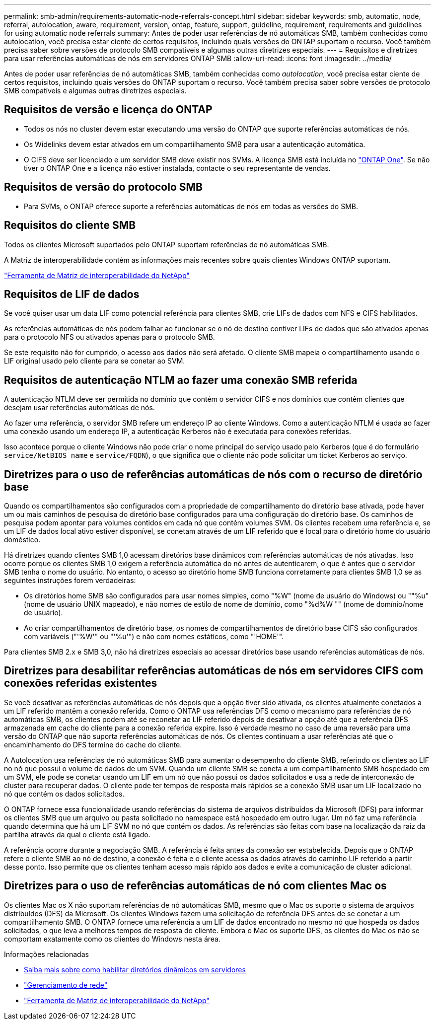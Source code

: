 ---
permalink: smb-admin/requirements-automatic-node-referrals-concept.html 
sidebar: sidebar 
keywords: smb, automatic, node, referral, autolocation, aware, requirement, version, ontap, feature, support, guideline, requirement, requirements and guidelines for using automatic node referrals 
summary: Antes de poder usar referências de nó automáticas SMB, também conhecidas como autolocation, você precisa estar ciente de certos requisitos, incluindo quais versões do ONTAP suportam o recurso. Você também precisa saber sobre versões de protocolo SMB compatíveis e algumas outras diretrizes especiais. 
---
= Requisitos e diretrizes para usar referências automáticas de nós em servidores ONTAP SMB
:allow-uri-read: 
:icons: font
:imagesdir: ../media/


[role="lead"]
Antes de poder usar referências de nó automáticas SMB, também conhecidas como _autolocation_, você precisa estar ciente de certos requisitos, incluindo quais versões do ONTAP suportam o recurso. Você também precisa saber sobre versões de protocolo SMB compatíveis e algumas outras diretrizes especiais.



== Requisitos de versão e licença do ONTAP

* Todos os nós no cluster devem estar executando uma versão do ONTAP que suporte referências automáticas de nós.
* Os Widelinks devem estar ativados em um compartilhamento SMB para usar a autenticação automática.
* O CIFS deve ser licenciado e um servidor SMB deve existir nos SVMs. A licença SMB está incluída no link:../system-admin/manage-licenses-concept.html#licenses-included-with-ontap-one["ONTAP One"]. Se não tiver o ONTAP One e a licença não estiver instalada, contacte o seu representante de vendas.




== Requisitos de versão do protocolo SMB

* Para SVMs, o ONTAP oferece suporte a referências automáticas de nós em todas as versões do SMB.




== Requisitos do cliente SMB

Todos os clientes Microsoft suportados pelo ONTAP suportam referências de nó automáticas SMB.

A Matriz de interoperabilidade contém as informações mais recentes sobre quais clientes Windows ONTAP suportam.

link:http://mysupport.netapp.com/matrix["Ferramenta de Matriz de interoperabilidade do NetApp"^]



== Requisitos de LIF de dados

Se você quiser usar um data LIF como potencial referência para clientes SMB, crie LIFs de dados com NFS e CIFS habilitados.

As referências automáticas de nós podem falhar ao funcionar se o nó de destino contiver LIFs de dados que são ativados apenas para o protocolo NFS ou ativados apenas para o protocolo SMB.

Se este requisito não for cumprido, o acesso aos dados não será afetado. O cliente SMB mapeia o compartilhamento usando o LIF original usado pelo cliente para se conetar ao SVM.



== Requisitos de autenticação NTLM ao fazer uma conexão SMB referida

A autenticação NTLM deve ser permitida no domínio que contém o servidor CIFS e nos domínios que contêm clientes que desejam usar referências automáticas de nós.

Ao fazer uma referência, o servidor SMB refere um endereço IP ao cliente Windows. Como a autenticação NTLM é usada ao fazer uma conexão usando um endereço IP, a autenticação Kerberos não é executada para conexões referidas.

Isso acontece porque o cliente Windows não pode criar o nome principal do serviço usado pelo Kerberos (que é do formulário `service/NetBIOS name` e `service/FQDN`), o que significa que o cliente não pode solicitar um ticket Kerberos ao serviço.



== Diretrizes para o uso de referências automáticas de nós com o recurso de diretório base

Quando os compartilhamentos são configurados com a propriedade de compartilhamento do diretório base ativada, pode haver um ou mais caminhos de pesquisa do diretório base configurados para uma configuração do diretório base. Os caminhos de pesquisa podem apontar para volumes contidos em cada nó que contém volumes SVM. Os clientes recebem uma referência e, se um LIF de dados local ativo estiver disponível, se conetam através de um LIF referido que é local para o diretório home do usuário doméstico.

Há diretrizes quando clientes SMB 1,0 acessam diretórios base dinâmicos com referências automáticas de nós ativadas. Isso ocorre porque os clientes SMB 1,0 exigem a referência automática do nó antes de autenticarem, o que é antes que o servidor SMB tenha o nome do usuário. No entanto, o acesso ao diretório home SMB funciona corretamente para clientes SMB 1,0 se as seguintes instruções forem verdadeiras:

* Os diretórios home SMB são configurados para usar nomes simples, como "%W" (nome de usuário do Windows) ou ""%u" (nome de usuário UNIX mapeado), e não nomes de estilo de nome de domínio, como "%d%W "" (nome de domínio/nome de usuário).
* Ao criar compartilhamentos de diretório base, os nomes de compartilhamentos de diretório base CIFS são configurados com variáveis ("'%W'" ou "'%u'") e não com nomes estáticos, como "'HOME'".


Para clientes SMB 2.x e SMB 3,0, não há diretrizes especiais ao acessar diretórios base usando referências automáticas de nós.



== Diretrizes para desabilitar referências automáticas de nós em servidores CIFS com conexões referidas existentes

Se você desativar as referências automáticas de nós depois que a opção tiver sido ativada, os clientes atualmente conetados a um LIF referido mantêm a conexão referida. Como o ONTAP usa referências DFS como o mecanismo para referências de nó automáticas SMB, os clientes podem até se reconetar ao LIF referido depois de desativar a opção até que a referência DFS armazenada em cache do cliente para a conexão referida expire. Isso é verdade mesmo no caso de uma reversão para uma versão do ONTAP que não suporta referências automáticas de nós. Os clientes continuam a usar referências até que o encaminhamento do DFS termine do cache do cliente.

A Autolocation usa referências de nó automáticas SMB para aumentar o desempenho do cliente SMB, referindo os clientes ao LIF no nó que possui o volume de dados de um SVM. Quando um cliente SMB se coneta a um compartilhamento SMB hospedado em um SVM, ele pode se conetar usando um LIF em um nó que não possui os dados solicitados e usa a rede de interconexão de cluster para recuperar dados. O cliente pode ter tempos de resposta mais rápidos se a conexão SMB usar um LIF localizado no nó que contém os dados solicitados.

O ONTAP fornece essa funcionalidade usando referências do sistema de arquivos distribuídos da Microsoft (DFS) para informar os clientes SMB que um arquivo ou pasta solicitado no namespace está hospedado em outro lugar. Um nó faz uma referência quando determina que há um LIF SVM no nó que contém os dados. As referências são feitas com base na localização da raiz da partilha através da qual o cliente está ligado.

A referência ocorre durante a negociação SMB. A referência é feita antes da conexão ser estabelecida. Depois que o ONTAP refere o cliente SMB ao nó de destino, a conexão é feita e o cliente acessa os dados através do caminho LIF referido a partir desse ponto. Isso permite que os clientes tenham acesso mais rápido aos dados e evite a comunicação de cluster adicional.



== Diretrizes para o uso de referências automáticas de nó com clientes Mac os

Os clientes Mac os X não suportam referências de nó automáticas SMB, mesmo que o Mac os suporte o sistema de arquivos distribuídos (DFS) da Microsoft. Os clientes Windows fazem uma solicitação de referência DFS antes de se conetar a um compartilhamento SMB. O ONTAP fornece uma referência a um LIF de dados encontrado no mesmo nó que hospeda os dados solicitados, o que leva a melhores tempos de resposta do cliente. Embora o Mac os suporte DFS, os clientes do Mac os não se comportam exatamente como os clientes do Windows nesta área.

.Informações relacionadas
* xref:dynamic-home-directories-concept.html[Saiba mais sobre como habilitar diretórios dinâmicos em servidores]
* link:../networking/networking_reference.html["Gerenciamento de rede"]
* https://mysupport.netapp.com/NOW/products/interoperability["Ferramenta de Matriz de interoperabilidade do NetApp"^]

